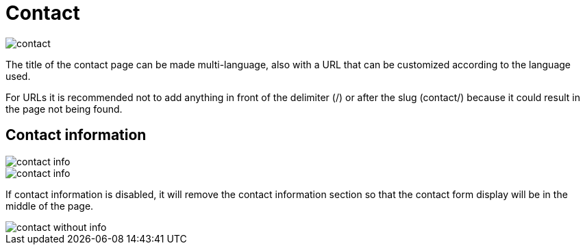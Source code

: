 = Contact 

image::contact.png[align=center]

The title of the contact page can be made multi-language, also with a URL that can be customized according to the language used.

For URLs it is recommended not to add anything in front of the delimiter (/) or after the slug (contact/) because it could result in the page not being found.

== Contact information

image::contact-info.png[align=center]

image::contact-info.jpeg[align=center]

If contact information is disabled, it will remove the contact information section so that the contact form display will be in the middle of the page.

image::contact-without-info.jpeg[align=center]